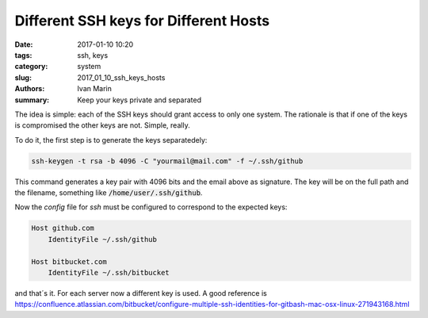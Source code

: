 Different SSH keys for Different Hosts
######################################

:date: 2017-01-10 10:20
:tags: ssh, keys
:category: system
:slug: 2017_01_10_ssh_keys_hosts
:authors: Ivan Marin
:summary: Keep your keys private and separated

The idea is simple: each of the SSH keys should grant access to only one system.
The rationale is that if one of the keys is compromised the other keys are not. Simple, really.

To do it, the first step is to generate the keys separatedely:

.. code:: bash

    ssh-keygen -t rsa -b 4096 -C "yourmail@mail.com" -f ~/.ssh/github


This command generates a key pair with 4096 bits and the email above as signature.
The key will be on the full path and the filename,
something like :code:`/home/user/.ssh/github`.

Now the `config` file for `ssh` must be configured to correspond to the expected keys:

.. code:: bash

    Host github.com
        IdentityFile ~/.ssh/github

    Host bitbucket.com
        IdentityFile ~/.ssh/bitbucket

and that´s it. For each server now a different key is used. A good reference is
`<https://confluence.atlassian.com/bitbucket/configure-multiple-ssh-identities-for-gitbash-mac-osx-linux-271943168.html>`__
